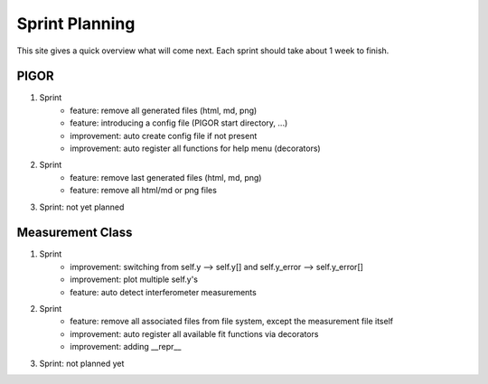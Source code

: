 Sprint Planning
===============

This site gives a quick overview what will come next. Each sprint should take about 1 week to finish.

PIGOR
-----

1. Sprint
    - feature: remove all generated files (html, md, png)
    - feature: introducing a config file (PIGOR start directory, ...)
    - improvement: auto create config file if not present 
    - improvement: auto register all functions for help menu (decorators)
2. Sprint
    - feature: remove last generated files (html, md, png)
    - feature: remove all html/md or png files
3. Sprint: not yet planned


Measurement Class
-----------------

1. Sprint
    - improvement: switching from self.y --> self.y[] and self.y_error --> self.y_error[]
    - improvement: plot multiple self.y's
    - feature: auto detect interferometer measurements
2. Sprint
    - feature: remove all associated files from file system, except the measurement file itself
    - improvement: auto register all available fit functions via decorators
    - improvement: adding __repr__
3. Sprint: not planned yet
